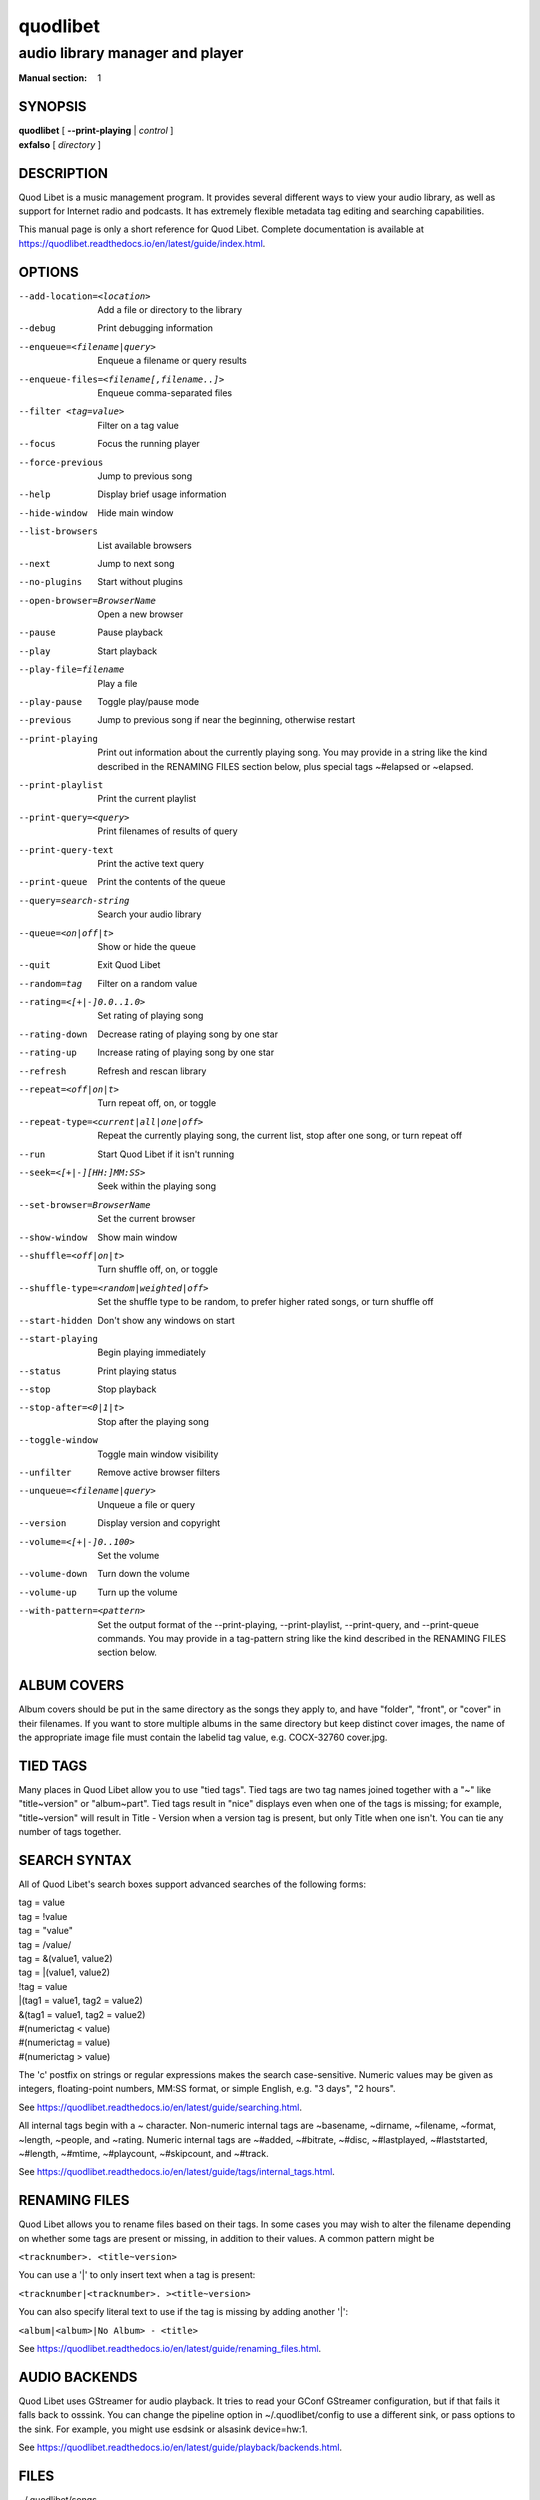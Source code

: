 ===========
 quodlibet
===========

--------------------------------
audio library manager and player
--------------------------------

:Manual section: 1

SYNOPSIS
========

| **quodlibet** [ **--print-playing** | *control* ]
| **exfalso** [ *directory* ]

DESCRIPTION
===========

Quod Libet is a music management program.
It provides several different ways to view your audio library,
as well as support for Internet radio and podcasts.
It has extremely flexible metadata tag editing and searching capabilities.

This manual page is only a short reference for Quod Libet.
Complete documentation is available at
https://quodlibet.readthedocs.io/en/latest/guide/index.html.

OPTIONS
=======

--add-location=<location>
    Add a file or directory to the library

--debug
    Print debugging information

--enqueue=<filename|query>
    Enqueue a filename or query results

--enqueue-files=<filename[,filename..]>
    Enqueue comma-separated files

--filter <tag=value>
    Filter on a tag value

--focus
    Focus the running player

--force-previous
    Jump to previous song

--help
    Display brief usage information

--hide-window
    Hide main window

--list-browsers
    List available browsers

--next
    Jump to next song

--no-plugins
    Start without plugins

--open-browser=BrowserName
    Open a new browser

--pause
    Pause playback

--play
    Start playback

--play-file=filename
    Play a file

--play-pause
    Toggle play/pause mode

--previous
    Jump to previous song if near the beginning, otherwise restart

--print-playing
    Print out information about the currently playing song. You may
    provide in a string like the kind described in the RENAMING FILES
    section below, plus special tags ~#elapsed or ~elapsed.

--print-playlist
    Print the current playlist

--print-query=<query>
    Print filenames of results of query

--print-query-text
    Print the active text query

--print-queue
    Print the contents of the queue

--query=search-string
    Search your audio library

--queue=<on|off|t>
    Show or hide the queue

--quit
    Exit Quod Libet

--random=tag
    Filter on a random value

--rating=<[+|-]0.0..1.0>
    Set rating of playing song

--rating-down
    Decrease rating of playing song by one star

--rating-up
    Increase rating of playing song by one star

--refresh
    Refresh and rescan library

--repeat=<off|on|t>
    Turn repeat off, on, or toggle

--repeat-type=<current|all|one|off>
    Repeat the currently playing song, the current list, stop after
    one song, or turn repeat off

--run
    Start Quod Libet if it isn't running

--seek=<[+|-][HH:]MM:SS>
    Seek within the playing song

--set-browser=BrowserName
    Set the current browser

--show-window
    Show main window

--shuffle=<off|on|t>
    Turn shuffle off, on, or toggle

--shuffle-type=<random|weighted|off>
    Set the shuffle type to be random, to prefer higher rated songs,
    or turn shuffle off

--start-hidden
    Don't show any windows on start

--start-playing
    Begin playing immediately

--status
    Print playing status

--stop
    Stop playback

--stop-after=<0|1|t>
    Stop after the playing song

--toggle-window
    Toggle main window visibility

--unfilter
    Remove active browser filters

--unqueue=<filename|query>
    Unqueue a file or query

--version
    Display version and copyright

--volume=<[+|-]0..100>
    Set the volume

--volume-down
    Turn down the volume

--volume-up
    Turn up the volume

--with-pattern=<pattern>
    Set the output format of the --print-playing, --print-playlist,
    --print-query, and --print-queue commands.  You may provide in a
    tag-pattern string like the kind described in the RENAMING FILES
    section below.

ALBUM COVERS
============

Album covers should be put in the same directory as the songs they apply
to, and have "folder", "front", or "cover" in their filenames. If you want
to store multiple albums in the same directory but keep distinct cover
images, the name of the appropriate image file must contain the labelid tag
value, e.g. COCX-32760 cover.jpg.

TIED TAGS
=========

Many places in Quod Libet allow you to use "tied tags". Tied tags are two
tag names joined together with a "~" like "title~version" or "album~part".
Tied tags result in "nice" displays even when one of the tags is missing;
for example, "title~version" will result in Title - Version when a version
tag is present, but only Title when one isn't. You can tie any number of
tags together.

SEARCH SYNTAX
=============

All of Quod  Libet's search boxes support advanced searches of the
following forms:

\

| tag = value
| tag = !value
| tag = "value"
| tag = /value/
| tag = &(value1, value2)
| tag = \|(value1, value2)
| !tag = value
| \|(tag1 = value1, tag2 = value2)
| &(tag1 = value1, tag2 = value2)
| #(numerictag < value)
| #(numerictag = value)
| #(numerictag > value)

\

The 'c' postfix on strings or regular expressions makes the  search
case-sensitive. Numeric values may be given as integers, floating-point
numbers, MM:SS format, or simple English, e.g. "3 days", "2 hours".

See https://quodlibet.readthedocs.io/en/latest/guide/searching.html.

All internal tags begin with a ~ character. Non-numeric internal tags are
~basename, ~dirname, ~filename, ~format, ~length, ~people, and ~rating.
Numeric internal tags are ~#added, ~#bitrate, ~#disc, ~#lastplayed,
~#laststarted, ~#length, ~#mtime, ~#playcount, ~#skipcount, and ~#track.

See https://quodlibet.readthedocs.io/en/latest/guide/tags/internal_tags.html.

RENAMING FILES
==============

Quod Libet allows you to rename files based on their tags. In some cases
you may wish to alter the filename depending on whether some tags are
present or missing, in addition to their values. A common pattern might be

``<tracknumber>. <title~version>``

You can use a '|' to only insert text when a tag is present:

``<tracknumber|<tracknumber>. ><title~version>``

You can also specify literal text to use if the tag is missing by adding another '|':

``<album|<album>|No Album> - <title>``

See https://quodlibet.readthedocs.io/en/latest/guide/renaming_files.html.


AUDIO BACKENDS
==============

Quod Libet uses GStreamer for audio playback. It tries to read your GConf
GStreamer configuration, but if that fails it falls back to osssink. You can
change the pipeline option in ~/.quodlibet/config to use a different sink, or
pass options to the sink. For example, you might use esdsink or alsasink
device=hw:1.

See https://quodlibet.readthedocs.io/en/latest/guide/playback/backends.html.


FILES
=====

~/.quodlibet/songs
   A pickled Python dict of cached metadata. Deleting this file will remove all
   songs from your library.

~/.quodlibet/config
   Quod Libet's configuration file. This file is overwritten when Quod Libet
   exits.

~/.quodlibet/current
   A "key=value" file containing information about the currently playing song.

~/.quodlibet/control
   A FIFO connected to the most-recently-started instance of the program.
   --next, --previous, etc., use this to control the player.

~/.quodlibet/plugins/
   Put plugins here.

~/.quodlibet/browsers/
   Put custom library browsers here.

See https://quodlibet.readthedocs.io/en/latest/guide/interacting.html.

BUGS
====

See https://github.com/quodlibet/quodlibet/issues for a list of all
currently open bugs and feature requests.

AUTHORS
=======

Joe Wreschnig and Michael Urman are the primary authors of Quod Libet.

SEE ALSO
========

| https://quodlibet.readthedocs.io/en/latest/guide/,
| https://quodlibet.readthedocs.io/en/latest/guide/faq.html,
| ``regex``\(7), ``gst-launch``\(1)
